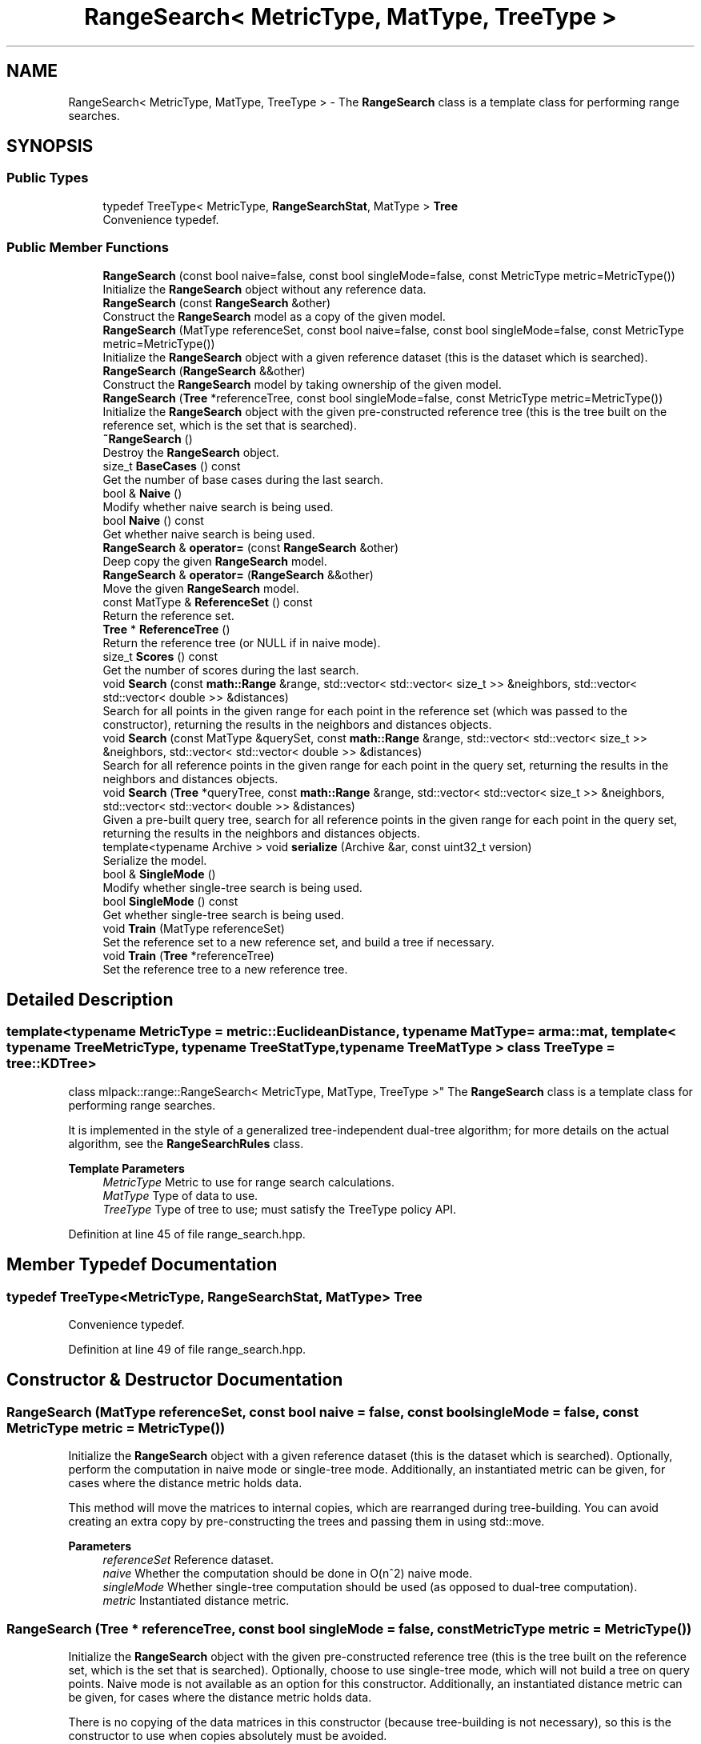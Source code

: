 .TH "RangeSearch< MetricType, MatType, TreeType >" 3 "Sun Jun 20 2021" "Version 3.4.2" "mlpack" \" -*- nroff -*-
.ad l
.nh
.SH NAME
RangeSearch< MetricType, MatType, TreeType > \- The \fBRangeSearch\fP class is a template class for performing range searches\&.  

.SH SYNOPSIS
.br
.PP
.SS "Public Types"

.in +1c
.ti -1c
.RI "typedef TreeType< MetricType, \fBRangeSearchStat\fP, MatType > \fBTree\fP"
.br
.RI "Convenience typedef\&. "
.in -1c
.SS "Public Member Functions"

.in +1c
.ti -1c
.RI "\fBRangeSearch\fP (const bool naive=false, const bool singleMode=false, const MetricType metric=MetricType())"
.br
.RI "Initialize the \fBRangeSearch\fP object without any reference data\&. "
.ti -1c
.RI "\fBRangeSearch\fP (const \fBRangeSearch\fP &other)"
.br
.RI "Construct the \fBRangeSearch\fP model as a copy of the given model\&. "
.ti -1c
.RI "\fBRangeSearch\fP (MatType referenceSet, const bool naive=false, const bool singleMode=false, const MetricType metric=MetricType())"
.br
.RI "Initialize the \fBRangeSearch\fP object with a given reference dataset (this is the dataset which is searched)\&. "
.ti -1c
.RI "\fBRangeSearch\fP (\fBRangeSearch\fP &&other)"
.br
.RI "Construct the \fBRangeSearch\fP model by taking ownership of the given model\&. "
.ti -1c
.RI "\fBRangeSearch\fP (\fBTree\fP *referenceTree, const bool singleMode=false, const MetricType metric=MetricType())"
.br
.RI "Initialize the \fBRangeSearch\fP object with the given pre-constructed reference tree (this is the tree built on the reference set, which is the set that is searched)\&. "
.ti -1c
.RI "\fB~RangeSearch\fP ()"
.br
.RI "Destroy the \fBRangeSearch\fP object\&. "
.ti -1c
.RI "size_t \fBBaseCases\fP () const"
.br
.RI "Get the number of base cases during the last search\&. "
.ti -1c
.RI "bool & \fBNaive\fP ()"
.br
.RI "Modify whether naive search is being used\&. "
.ti -1c
.RI "bool \fBNaive\fP () const"
.br
.RI "Get whether naive search is being used\&. "
.ti -1c
.RI "\fBRangeSearch\fP & \fBoperator=\fP (const \fBRangeSearch\fP &other)"
.br
.RI "Deep copy the given \fBRangeSearch\fP model\&. "
.ti -1c
.RI "\fBRangeSearch\fP & \fBoperator=\fP (\fBRangeSearch\fP &&other)"
.br
.RI "Move the given \fBRangeSearch\fP model\&. "
.ti -1c
.RI "const MatType & \fBReferenceSet\fP () const"
.br
.RI "Return the reference set\&. "
.ti -1c
.RI "\fBTree\fP * \fBReferenceTree\fP ()"
.br
.RI "Return the reference tree (or NULL if in naive mode)\&. "
.ti -1c
.RI "size_t \fBScores\fP () const"
.br
.RI "Get the number of scores during the last search\&. "
.ti -1c
.RI "void \fBSearch\fP (const \fBmath::Range\fP &range, std::vector< std::vector< size_t >> &neighbors, std::vector< std::vector< double >> &distances)"
.br
.RI "Search for all points in the given range for each point in the reference set (which was passed to the constructor), returning the results in the neighbors and distances objects\&. "
.ti -1c
.RI "void \fBSearch\fP (const MatType &querySet, const \fBmath::Range\fP &range, std::vector< std::vector< size_t >> &neighbors, std::vector< std::vector< double >> &distances)"
.br
.RI "Search for all reference points in the given range for each point in the query set, returning the results in the neighbors and distances objects\&. "
.ti -1c
.RI "void \fBSearch\fP (\fBTree\fP *queryTree, const \fBmath::Range\fP &range, std::vector< std::vector< size_t >> &neighbors, std::vector< std::vector< double >> &distances)"
.br
.RI "Given a pre-built query tree, search for all reference points in the given range for each point in the query set, returning the results in the neighbors and distances objects\&. "
.ti -1c
.RI "template<typename Archive > void \fBserialize\fP (Archive &ar, const uint32_t version)"
.br
.RI "Serialize the model\&. "
.ti -1c
.RI "bool & \fBSingleMode\fP ()"
.br
.RI "Modify whether single-tree search is being used\&. "
.ti -1c
.RI "bool \fBSingleMode\fP () const"
.br
.RI "Get whether single-tree search is being used\&. "
.ti -1c
.RI "void \fBTrain\fP (MatType referenceSet)"
.br
.RI "Set the reference set to a new reference set, and build a tree if necessary\&. "
.ti -1c
.RI "void \fBTrain\fP (\fBTree\fP *referenceTree)"
.br
.RI "Set the reference tree to a new reference tree\&. "
.in -1c
.SH "Detailed Description"
.PP 

.SS "template<typename MetricType = metric::EuclideanDistance, typename MatType = arma::mat, template< typename TreeMetricType, typename TreeStatType, typename TreeMatType > class TreeType = tree::KDTree>
.br
class mlpack::range::RangeSearch< MetricType, MatType, TreeType >"
The \fBRangeSearch\fP class is a template class for performing range searches\&. 

It is implemented in the style of a generalized tree-independent dual-tree algorithm; for more details on the actual algorithm, see the \fBRangeSearchRules\fP class\&.
.PP
\fBTemplate Parameters\fP
.RS 4
\fIMetricType\fP Metric to use for range search calculations\&. 
.br
\fIMatType\fP Type of data to use\&. 
.br
\fITreeType\fP Type of tree to use; must satisfy the TreeType policy API\&. 
.RE
.PP

.PP
Definition at line 45 of file range_search\&.hpp\&.
.SH "Member Typedef Documentation"
.PP 
.SS "typedef TreeType<MetricType, \fBRangeSearchStat\fP, MatType> \fBTree\fP"

.PP
Convenience typedef\&. 
.PP
Definition at line 49 of file range_search\&.hpp\&.
.SH "Constructor & Destructor Documentation"
.PP 
.SS "\fBRangeSearch\fP (MatType referenceSet, const bool naive = \fCfalse\fP, const bool singleMode = \fCfalse\fP, const MetricType metric = \fCMetricType()\fP)"

.PP
Initialize the \fBRangeSearch\fP object with a given reference dataset (this is the dataset which is searched)\&. Optionally, perform the computation in naive mode or single-tree mode\&. Additionally, an instantiated metric can be given, for cases where the distance metric holds data\&.
.PP
This method will move the matrices to internal copies, which are rearranged during tree-building\&. You can avoid creating an extra copy by pre-constructing the trees and passing them in using std::move\&.
.PP
\fBParameters\fP
.RS 4
\fIreferenceSet\fP Reference dataset\&. 
.br
\fInaive\fP Whether the computation should be done in O(n^2) naive mode\&. 
.br
\fIsingleMode\fP Whether single-tree computation should be used (as opposed to dual-tree computation)\&. 
.br
\fImetric\fP Instantiated distance metric\&. 
.RE
.PP

.SS "\fBRangeSearch\fP (\fBTree\fP * referenceTree, const bool singleMode = \fCfalse\fP, const MetricType metric = \fCMetricType()\fP)"

.PP
Initialize the \fBRangeSearch\fP object with the given pre-constructed reference tree (this is the tree built on the reference set, which is the set that is searched)\&. Optionally, choose to use single-tree mode, which will not build a tree on query points\&. Naive mode is not available as an option for this constructor\&. Additionally, an instantiated distance metric can be given, for cases where the distance metric holds data\&.
.PP
There is no copying of the data matrices in this constructor (because tree-building is not necessary), so this is the constructor to use when copies absolutely must be avoided\&.
.PP
\fBNote\fP
.RS 4
Because tree-building (at least with BinarySpaceTree) modifies the ordering of a matrix, be aware that mapping of the points back to their original indices is not done when this constructor is used\&.
.RE
.PP
\fBParameters\fP
.RS 4
\fIreferenceTree\fP Pre-built tree for reference points\&. 
.br
\fIsingleMode\fP Whether single-tree computation should be used (as opposed to dual-tree computation)\&. 
.br
\fImetric\fP Instantiated distance metric\&. 
.RE
.PP

.SS "\fBRangeSearch\fP (const bool naive = \fCfalse\fP, const bool singleMode = \fCfalse\fP, const MetricType metric = \fCMetricType()\fP)"

.PP
Initialize the \fBRangeSearch\fP object without any reference data\&. If the monochromatic \fBSearch()\fP is called before a reference set is set with \fBTrain()\fP, no results will be returned (since the reference set is empty)\&.
.PP
\fBParameters\fP
.RS 4
\fInaive\fP Whether to use naive search\&. 
.br
\fIsingleMode\fP Whether single-tree computation should be used (as opposed to dual-tree computation)\&. 
.br
\fImetric\fP Instantiated metric\&. 
.RE
.PP

.SS "\fBRangeSearch\fP (const \fBRangeSearch\fP< MetricType, MatType, TreeType > & other)"

.PP
Construct the \fBRangeSearch\fP model as a copy of the given model\&. Note that this may be computationally intensive!
.PP
\fBParameters\fP
.RS 4
\fIother\fP \fBRangeSearch\fP model to copy\&. 
.RE
.PP

.SS "\fBRangeSearch\fP (\fBRangeSearch\fP< MetricType, MatType, TreeType > && other)"

.PP
Construct the \fBRangeSearch\fP model by taking ownership of the given model\&. 
.PP
\fBParameters\fP
.RS 4
\fIother\fP \fBRangeSearch\fP model to take ownership of\&. 
.RE
.PP

.SS "~\fBRangeSearch\fP ()"

.PP
Destroy the \fBRangeSearch\fP object\&. If trees were created, they will be deleted\&. 
.SH "Member Function Documentation"
.PP 
.SS "size_t BaseCases () const\fC [inline]\fP"

.PP
Get the number of base cases during the last search\&. 
.PP
Definition at line 282 of file range_search\&.hpp\&.
.SS "bool& Naive ()\fC [inline]\fP"

.PP
Modify whether naive search is being used\&. 
.PP
Definition at line 279 of file range_search\&.hpp\&.
.SS "bool Naive () const\fC [inline]\fP"

.PP
Get whether naive search is being used\&. 
.PP
Definition at line 277 of file range_search\&.hpp\&.
.SS "\fBRangeSearch\fP& operator= (const \fBRangeSearch\fP< MetricType, MatType, TreeType > & other)"

.PP
Deep copy the given \fBRangeSearch\fP model\&. 
.PP
\fBParameters\fP
.RS 4
\fIother\fP \fBRangeSearch\fP model to copy\&. 
.RE
.PP

.SS "\fBRangeSearch\fP& operator= (\fBRangeSearch\fP< MetricType, MatType, TreeType > && other)"

.PP
Move the given \fBRangeSearch\fP model\&. 
.PP
\fBParameters\fP
.RS 4
\fIother\fP \fBRangeSearch\fP model to move\&. 
.RE
.PP

.SS "const MatType& ReferenceSet () const\fC [inline]\fP"

.PP
Return the reference set\&. 
.PP
Definition at line 291 of file range_search\&.hpp\&.
.SS "\fBTree\fP* ReferenceTree ()\fC [inline]\fP"

.PP
Return the reference tree (or NULL if in naive mode)\&. 
.PP
Definition at line 294 of file range_search\&.hpp\&.
.SS "size_t Scores () const\fC [inline]\fP"

.PP
Get the number of scores during the last search\&. 
.PP
Definition at line 284 of file range_search\&.hpp\&.
.SS "void Search (const \fBmath::Range\fP & range, std::vector< std::vector< size_t >> & neighbors, std::vector< std::vector< double >> & distances)"

.PP
Search for all points in the given range for each point in the reference set (which was passed to the constructor), returning the results in the neighbors and distances objects\&. This means that the query set and the reference set are the same\&.
.PP
Each entry in the external vector corresponds to a query point\&. Each of these entries holds a vector which contains the indices and distances of the reference points falling into the given range\&.
.PP
That is:
.PP
.IP "\(bu" 2
neighbors\&.size() and distances\&.size() both equal the number of query points\&.
.IP "\(bu" 2
neighbors[i] contains the indices of all the points in the reference set which have distances inside the given range to query point i\&.
.IP "\(bu" 2
distances[i] contains all of the distances corresponding to the indices contained in neighbors[i]\&.
.IP "\(bu" 2
neighbors[i] and distances[i] are not sorted in any particular order\&.
.PP
.PP
\fBParameters\fP
.RS 4
\fIrange\fP Range of distances in which to search\&. 
.br
\fIneighbors\fP Object which will hold the list of neighbors for each point which fell into the given range, for each query point\&. 
.br
\fIdistances\fP Object which will hold the list of distances for each point which fell into the given range, for each query point\&. 
.RE
.PP

.SS "void Search (const MatType & querySet, const \fBmath::Range\fP & range, std::vector< std::vector< size_t >> & neighbors, std::vector< std::vector< double >> & distances)"

.PP
Search for all reference points in the given range for each point in the query set, returning the results in the neighbors and distances objects\&. Each entry in the external vector corresponds to a query point\&. Each of these entries holds a vector which contains the indices and distances of the reference points falling into the given range\&.
.PP
That is:
.PP
.IP "\(bu" 2
neighbors\&.size() and distances\&.size() both equal the number of query points\&.
.IP "\(bu" 2
neighbors[i] contains the indices of all the points in the reference set which have distances inside the given range to query point i\&.
.IP "\(bu" 2
distances[i] contains all of the distances corresponding to the indices contained in neighbors[i]\&.
.IP "\(bu" 2
neighbors[i] and distances[i] are not sorted in any particular order\&.
.PP
.PP
\fBParameters\fP
.RS 4
\fIquerySet\fP Set of query points to search with\&. 
.br
\fIrange\fP Range of distances in which to search\&. 
.br
\fIneighbors\fP Object which will hold the list of neighbors for each point which fell into the given range, for each query point\&. 
.br
\fIdistances\fP Object which will hold the list of distances for each point which fell into the given range, for each query point\&. 
.RE
.PP

.SS "void Search (\fBTree\fP * queryTree, const \fBmath::Range\fP & range, std::vector< std::vector< size_t >> & neighbors, std::vector< std::vector< double >> & distances)"

.PP
Given a pre-built query tree, search for all reference points in the given range for each point in the query set, returning the results in the neighbors and distances objects\&. Each entry in the external vector corresponds to a query point\&. Each of these entries holds a vector which contains the indices and distances of the reference points falling into the given range\&.
.PP
That is:
.PP
.IP "\(bu" 2
neighbors\&.size() and distances\&.size() both equal the number of query points\&.
.IP "\(bu" 2
neighbors[i] contains the indices of all the points in the reference set which have distances inside the given range to query point i\&.
.IP "\(bu" 2
distances[i] contains all of the distances corresponding to the indices contained in neighbors[i]\&.
.IP "\(bu" 2
neighbors[i] and distances[i] are not sorted in any particular order\&.
.PP
.PP
If either naive or singleMode are set to true, this will throw an invalid_argument exception; passing in a query tree implies dual-tree search\&.
.PP
If you want to use the reference tree as the query tree, instead call the overload of \fBSearch()\fP that does not take a query set\&.
.PP
\fBParameters\fP
.RS 4
\fIqueryTree\fP Tree built on query points\&. 
.br
\fIrange\fP Range of distances in which to search\&. 
.br
\fIneighbors\fP Object which will hold the list of neighbors for each point which fell into the given range, for each query point\&. 
.br
\fIdistances\fP Object which will hold the list of distances for each point which fell into the given range, for each query point\&. 
.RE
.PP

.SS "void serialize (Archive & ar, const uint32_t version)"

.PP
Serialize the model\&. 
.SS "bool& SingleMode ()\fC [inline]\fP"

.PP
Modify whether single-tree search is being used\&. 
.PP
Definition at line 274 of file range_search\&.hpp\&.
.SS "bool SingleMode () const\fC [inline]\fP"

.PP
Get whether single-tree search is being used\&. 
.PP
Definition at line 272 of file range_search\&.hpp\&.
.SS "void Train (MatType referenceSet)"

.PP
Set the reference set to a new reference set, and build a tree if necessary\&. This method is called '\fBTrain()\fP' in order to match the rest of the mlpack abstractions, even though calling this 'training' is maybe a bit of a stretch\&.
.PP
Use std::move to pass in the reference set if the old copy is no longer needed\&.
.PP
\fBParameters\fP
.RS 4
\fIreferenceSet\fP New set of reference data\&. 
.RE
.PP

.SS "void Train (\fBTree\fP * referenceTree)"

.PP
Set the reference tree to a new reference tree\&. 

.SH "Author"
.PP 
Generated automatically by Doxygen for mlpack from the source code\&.
